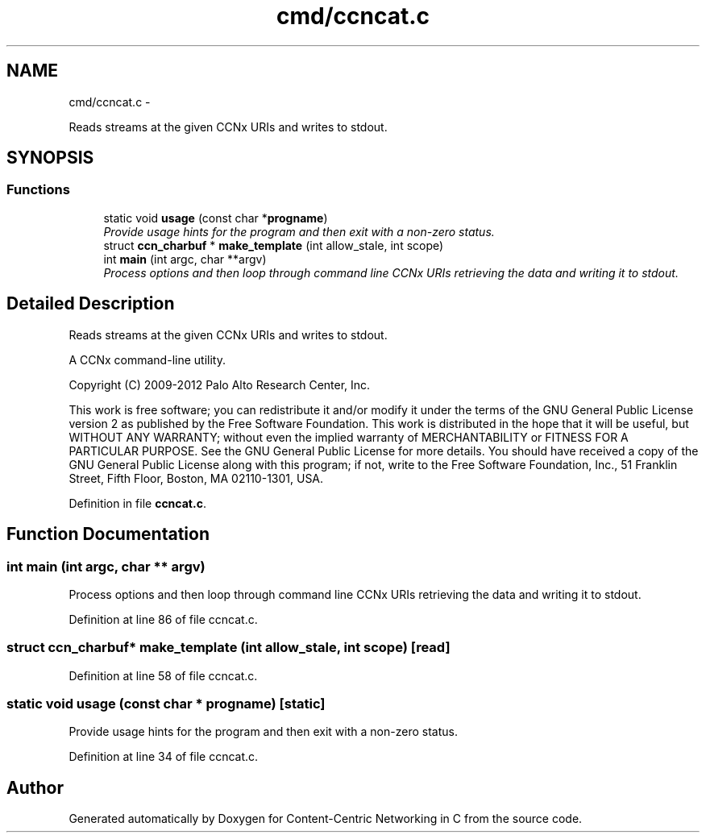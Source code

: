 .TH "cmd/ccncat.c" 3 "8 Dec 2012" "Version 0.7.0" "Content-Centric Networking in C" \" -*- nroff -*-
.ad l
.nh
.SH NAME
cmd/ccncat.c \- 
.PP
Reads streams at the given CCNx URIs and writes to stdout.  

.SH SYNOPSIS
.br
.PP
.SS "Functions"

.in +1c
.ti -1c
.RI "static void \fBusage\fP (const char *\fBprogname\fP)"
.br
.RI "\fIProvide usage hints for the program and then exit with a non-zero status. \fP"
.ti -1c
.RI "struct \fBccn_charbuf\fP * \fBmake_template\fP (int allow_stale, int scope)"
.br
.ti -1c
.RI "int \fBmain\fP (int argc, char **argv)"
.br
.RI "\fIProcess options and then loop through command line CCNx URIs retrieving the data and writing it to stdout. \fP"
.in -1c
.SH "Detailed Description"
.PP 
Reads streams at the given CCNx URIs and writes to stdout. 

A CCNx command-line utility.
.PP
Copyright (C) 2009-2012 Palo Alto Research Center, Inc.
.PP
This work is free software; you can redistribute it and/or modify it under the terms of the GNU General Public License version 2 as published by the Free Software Foundation. This work is distributed in the hope that it will be useful, but WITHOUT ANY WARRANTY; without even the implied warranty of MERCHANTABILITY or FITNESS FOR A PARTICULAR PURPOSE. See the GNU General Public License for more details. You should have received a copy of the GNU General Public License along with this program; if not, write to the Free Software Foundation, Inc., 51 Franklin Street, Fifth Floor, Boston, MA 02110-1301, USA. 
.PP
Definition in file \fBccncat.c\fP.
.SH "Function Documentation"
.PP 
.SS "int main (int argc, char ** argv)"
.PP
Process options and then loop through command line CCNx URIs retrieving the data and writing it to stdout. 
.PP
Definition at line 86 of file ccncat.c.
.SS "struct \fBccn_charbuf\fP* make_template (int allow_stale, int scope)\fC [read]\fP"
.PP
Definition at line 58 of file ccncat.c.
.SS "static void usage (const char * progname)\fC [static]\fP"
.PP
Provide usage hints for the program and then exit with a non-zero status. 
.PP
Definition at line 34 of file ccncat.c.
.SH "Author"
.PP 
Generated automatically by Doxygen for Content-Centric Networking in C from the source code.
